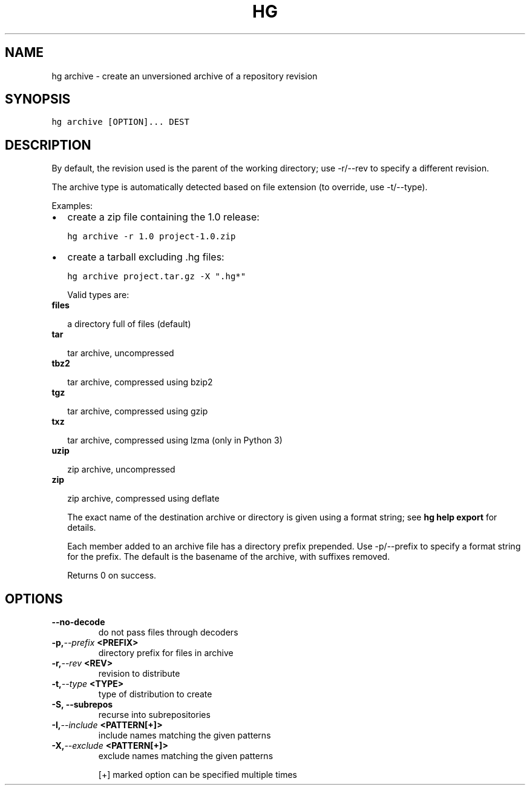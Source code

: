 .TH HG ARCHIVE  "" "" ""
.SH NAME
hg archive \- create an unversioned archive of a repository revision
.\" Man page generated from reStructuredText.
.
.SH SYNOPSIS
.sp
.nf
.ft C
hg archive [OPTION]... DEST
.ft P
.fi
.SH DESCRIPTION
.sp
By default, the revision used is the parent of the working
directory; use \-r/\-\-rev to specify a different revision.
.sp
The archive type is automatically detected based on file
extension (to override, use \-t/\-\-type).
.sp
Examples:
.INDENT 0.0
.IP \(bu 2
.
create a zip file containing the 1.0 release:
.sp
.nf
.ft C
hg archive \-r 1.0 project\-1.0.zip
.ft P
.fi
.IP \(bu 2
.
create a tarball excluding .hg files:
.sp
.nf
.ft C
hg archive project.tar.gz \-X ".hg*"
.ft P
.fi
.UNINDENT
.sp
Valid types are:
.INDENT 0.0
.TP
.B \fBfiles\fP
.sp
a directory full of files (default)
.TP
.B \fBtar\fP
.sp
tar archive, uncompressed
.TP
.B \fBtbz2\fP
.sp
tar archive, compressed using bzip2
.TP
.B \fBtgz\fP
.sp
tar archive, compressed using gzip
.TP
.B \fBtxz\fP
.sp
tar archive, compressed using lzma (only in Python 3)
.TP
.B \fBuzip\fP
.sp
zip archive, uncompressed
.TP
.B \fBzip\fP
.sp
zip archive, compressed using deflate
.UNINDENT
.sp
The exact name of the destination archive or directory is given
using a format string; see \%\fBhg help export\fP\: for details.
.sp
Each member added to an archive file has a directory prefix
prepended. Use \-p/\-\-prefix to specify a format string for the
prefix. The default is the basename of the archive, with suffixes
removed.
.sp
Returns 0 on success.
.SH OPTIONS
.INDENT 0.0
.TP
.B \-\-no\-decode
.
do not pass files through decoders
.TP
.BI \-p,  \-\-prefix \ <PREFIX>
.
directory prefix for files in archive
.TP
.BI \-r,  \-\-rev \ <REV>
.
revision to distribute
.TP
.BI \-t,  \-\-type \ <TYPE>
.
type of distribution to create
.TP
.B \-S,  \-\-subrepos
.
recurse into subrepositories
.TP
.BI \-I,  \-\-include \ <PATTERN[+]>
.
include names matching the given patterns
.TP
.BI \-X,  \-\-exclude \ <PATTERN[+]>
.
exclude names matching the given patterns
.UNINDENT
.sp
[+] marked option can be specified multiple times
.\" Generated by docutils manpage writer.
.\" 
.
